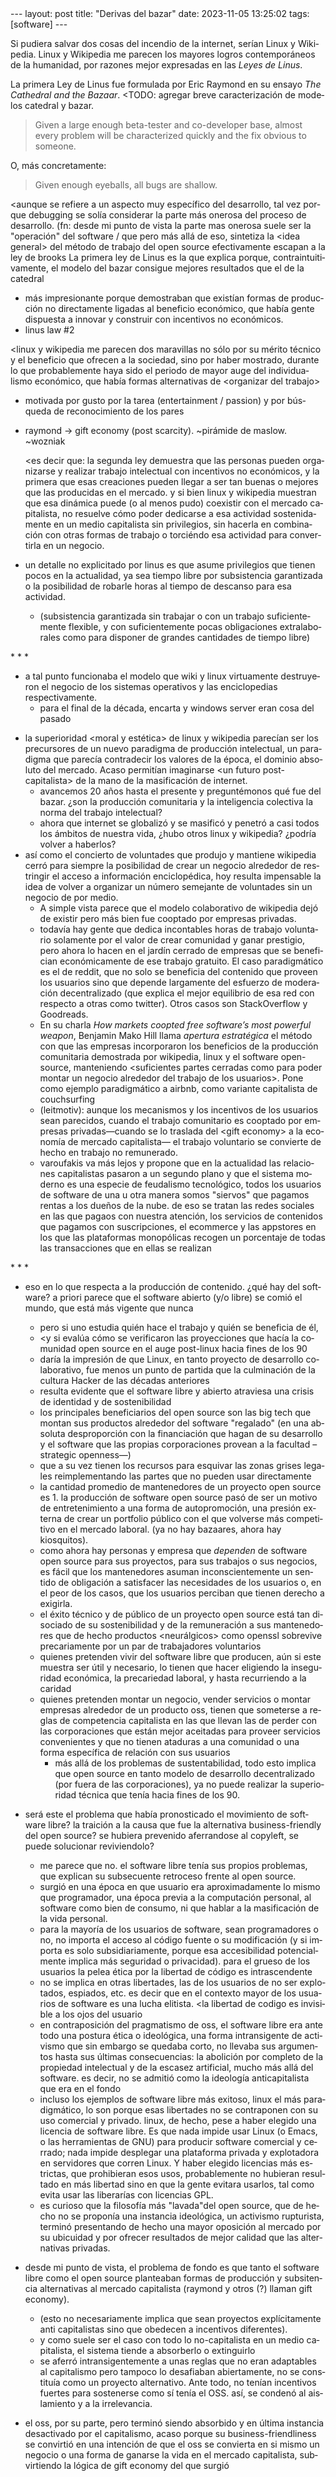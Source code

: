 #+OPTIONS: toc:nil num:nil
#+LANGUAGE: es
#+BEGIN_EXPORT html
---
layout: post
title: "Derivas del bazar"
date: 2023-11-05 13:25:02
tags: [software]
---
#+END_EXPORT

Si pudiera salvar dos cosas del incendio de la internet, serían Linux y Wikipedia. Linux y Wikipedia me parecen los mayores logros contemporáneos de la humanidad, por razones mejor expresadas en las /Leyes de Linus/.

La primera Ley de Linus fue formulada por Eric Raymond en su ensayo /The Cathedral and the Bazaar/.
<TODO: agregar breve caracterización de modelos catedral y bazar.

#+begin_quote
Given a large enough beta-tester and co-developer base, almost every problem will be characterized quickly and the fix obvious to someone.
#+end_quote

O, más concretamente:

#+begin_quote
Given enough eyeballs, all bugs are shallow.
#+end_quote

<aunque se refiere a un aspecto muy específico del desarrollo,
tal vez porque debugging se solía considerar la parte más onerosa del proceso de desarrollo. (fn: desde mi punto de vista la parte mas onerosa suele ser la "operación" del software / que
pero más allá de eso, sintetiza la <idea general> del método de trabajo del open source
efectivamente escapan a la ley de brooks
La primera ley de Linus es la que explica porque, contraintuitivamente, el modelo del bazar consigue mejores resultados que el de la catedral

  - más impresionante porque demostraban que existían formas de producción no directamente ligadas al beneficio económico, que había gente dispuesta a innovar y construir con incentivos no económicos.
  - linus law #2

<linux y wikipedia me parecen dos maravillas no sólo por su mérito técnico y el beneficio que ofrecen a la sociedad, sino por haber mostrado, durante lo que probablemente haya sido el periodo de mayor auge del individualismo económico, que había formas alternativas de <organizar del trabajo>

  - motivada por gusto por la tarea (entertainment / passion) y por búsqueda de reconocimiento de los pares
  - raymond -> gift economy (post scarcity). ~pirámide de maslow. ~wozniak

    <es decir que: la segunda ley demuestra que las personas pueden organizarse y realizar trabajo intelectual con incentivos no económicos, y la primera que esas creaciones pueden llegar a ser tan buenas o mejores que las producidas en el mercado. y si bien linux y wikipedia muestran que esa dinámica puede (o al menos pudo) coexistir con el mercado capitalista, no resuelve cómo poder dedicarse a esa actividad sostenidamente en un medio capitalista sin privilegios, sin hacerla en combinación con otras formas de trabajo o torciéndo esa actividad para convertirla en un negocio.

  - un detalle no explicitado por linus es que asume privilegios que tienen pocos en la actualidad, ya sea tiempo libre por subsistencia garantizada o la posibilidad de robarle horas al tiempo de descanso para esa actividad.
    - (subsistencia garantizada sin trabajar o con un trabajo suficientemente flexible, y con suficientemente pocas obligaciones extralaborales como para disponer de grandes cantidades de tiempo libre)


#+BEGIN_CENTER
\ast{} \ast{} \ast{}
#+END_CENTER

  - a tal punto funcionaba el modelo que wiki y linux virtuamente destruyeron el negocio de los sistemas operativos y las enciclopedias respectivamente.
    - para el final de la década, encarta y windows server eran cosa del pasado

- la superioridad <moral y estética> de linux y wikipedia parecían ser los precursores de un nuevo paradigma de producción intelectual, un paradigma que parecía contradecir los valores de la época, el dominio absoluto del mercado. Acaso permitían imaginarse <un futuro post-capitalista> de la mano de la masificación de internet.
  - avancemos 20 años hasta el presente y preguntémonos qué fue del bazar. ¿son la producción comunitaria y la inteligencia colectiva la norma del trabajo intelectual?
  - ahora que internet se globalizó y se masificó y penetró a casi todos los ámbitos de nuestra vida, ¿hubo otros linux y wikipedia? ¿podría volver a haberlos?

- así como el concierto de voluntades que produjo y mantiene wikipedia cerró para siempre la posibilidad de crear un negocio alrededor de restringir el acceso a información enciclopédica, hoy resulta impensable la idea de volver a organizar un número semejante de voluntades sin un negocio de por medio.
  - A simple vista parece que el modelo colaborativo de wikipedia dejó de existir pero más bien fue cooptado por empresas privadas.
  - todavía hay gente que dedica incontables horas de trabajo voluntario solamente por el valor de crear comunidad y ganar prestigio, pero ahora lo hacen en el jardín cerrado de empresas que se benefician económicamente de ese trabajo gratuito. El caso paradigmático es el de reddit, que no solo se beneficia del contenido que proveen los usuarios sino que depende largamente del esfuerzo de moderación decentralizado (que explica el mejor equilibrio de esa red con respecto a otras como twitter). Otros casos son StackOverflow y Goodreads.
  - En su charla /How markets coopted free software’s most powerful weapon/, Benjamin Mako Hill llama /apertura estratégica/ el método con que las empresas incorporaron los beneficios de la producción comunitaria demostrada por wikipedia, linux y el software open-source, manteniendo <suficientes partes cerradas como para poder montar un negocio alrededor del trabajo de los usuarios>. Pone como ejemplo paradigmático a airbnb, como variante capitalista de couchsurfing
  - (leitmotiv): aunque los mecanismos y los incentivos de los usuarios sean parecidos, cuando el trabajo comunitario es cooptado por empresas privadas---cuando se lo traslada del <gift economy> a la economía de mercado capitalista--- el trabajo voluntario se convierte de hecho en trabajo no remunerado.
  - varoufakis va más lejos y propone que en la actualidad las relaciones capitalistas pasaron a un segundo plano y que el sistema moderno es una especie de feudalismo tecnológico, todos los usuarios de software de una u otra manera somos "siervos" que pagamos rentas a los dueños de la nube. de eso se tratan las redes sociales en las que pagaos con nuestra atención, los servicios de contenidos que pagamos con suscripciones, el ecommerce y las appstores en los que las plataformas monopólicas recogen un porcentaje de todas las transacciones que en ellas se realizan

#+BEGIN_CENTER
\ast{} \ast{} \ast{}
#+END_CENTER

- eso en lo que respecta a la producción de contenido. ¿qué hay del software? a priori parece que el software abierto (y/o libre) se comió el mundo, que está más vigente que nunca
  - pero si uno estudia quién hace el trabajo y quién se beneficia de él,
  - <y si evalúa cómo se verificaron las proyecciones que hacía la comunidad open source en el auge post-linux hacia fines de los 90
  - daría la impresión de que Linux, en tanto proyecto de desarrollo colaborativo, fue menos un punto de partida que la culminación de la cultura Hacker de las décadas anteriores
  - resulta evidente que el software libre y abierto atraviesa una crisis de identidad y de sostenibilidad
  - los principales beneficiarios del open source son las big tech que montan sus productos alrededor del software "regalado" (en una absoluta desproporción con la financiación que hagan de su desarrollo y el software que las propias corporaciones provean a la facultad --strategic openness---)
  - que a su vez tienen los recursos para esquivar las zonas grises legales reimplementando las partes que no pueden usar directamente
  - la cantidad promedio de mantenedores de un proyecto open source es 1. la producción de software open source pasó de ser un motivo de entretenimiento a una forma de autopromoción, una presión externa de crear un portfolio público con el que volverse más competitivo en el mercado laboral. (ya no hay bazaares, ahora hay kiosquitos).
  - como ahora hay personas y empresa que /dependen/ de software open source para sus proyectos, para sus trabajos o sus negocios, es fácil que los mantenedores asuman inconscientemente un sentido de obligación a satisfacer las necesidades de los usuarios o, en el peor de los casos, que los usuarios perciban que tienen derecho a exigirla.
  - el éxito técnico y de público de un proyecto open source está tan disociado de su sostenibilidad y de la remuneración a sus mantenedores que de hecho productos <neurálgicos> como openssl sobrevive precariamente por un par de trabajadores voluntarios
  - quienes pretenden vivir del software libre que producen, aún si este muestra ser útil y necesario, lo tienen que hacer eligiendo la inseguridad económica, la precariedad laboral, y hasta recurriendo a la caridad
  - quienes pretenden montar un negocio, vender servicios o montar empresas alrededor de un producto oss, tienen que someterse a reglas de competencia capitalista en las que llevan las de perder con las corporaciones que están mejor aceitadas para proveer servicios convenientes y que no tienen ataduras a una comunidad o una forma específica de relación con sus usuarios
    - más allá de los problemas de sustentabilidad, todo esto implica que open source en tanto modelo de desarrollo decentralizado (por fuera de las corporaciones), ya no puede realizar la superioridad técnica que tenía hacia fines de los 90.


- será este el problema que había pronosticado el movimiento de software libre? la traición a la causa que fue la alternativa business-friendly del open source? se hubiera prevenido aferrandose al copyleft, se puede solucionar reviviendolo?
  - me parece que no. el software libre tenía sus propios problemas, que explican su subsecuente retroceso frente al open source.
  - surgió en una época en que usuario era aproximadamente lo mismo que programador, una época previa a la computación personal, al software como bien de consumo, ni que hablar a la masificación de la vida personal.
  - para la mayoría de los usuarios de software, sean programadores o no, no importa el acceso al código fuente o su modificación (y si importa es solo subsidiariamente, porque esa accesibilidad potencialmente implica más seguridad o privacidad). para el grueso de los usuarios la pelea ética por la libertad de código es intrascendente
  - no se implica en otras libertades, las de los usuarios de no ser explotados, espiados, etc. es decir que en el contexto mayor de los usuarios de software es una lucha elitista. <la libertad de codigo es invisible a los ojos del usuario
  - en contraposición del pragmatismo de oss, el software libre era ante todo una postura ética o ideológica, una forma intransigente de activismo que sin embargo se quedaba corto, no llevaba sus argumentos hasta sus últimas consecuencias: la abolición por completo de la propiedad intelectual y de la escasez artificial, mucho más allá del software. es decir, no se admitió como la ideología anticapitalista que era en el fondo
  - incluso los ejemplos de software libre más exitoso, linux el más paradigmático, lo son porque esas libertades no se contraponen con su uso comercial y privado. linux, de hecho, pese a haber elegido una licencia de software libre. Es que nada impide usar Linux (o Emacs, o las herramientas de GNU) para producir software comercial y cerrado; nada impide desplegar una plataforma privada y explotadora en servidores que corren Linux. Y haber elegido licencias más estrictas, que prohibieran esos usos, probablemente no hubieran resultado en más libertad sino en que la gente evitara usarlos, tal como evita usar las liberarías con licencias GPL.
  - es curioso que la filosofía más "lavada"del open source, que de hecho no se proponía una instancia ideológica, un activismo rupturista, terminó presentando de hecho una mayor oposición al mercado por su ubicuidad y por ofrecer resultados de mejor calidad que las alternativas privadas.

- desde mi punto de vista, el problema de fondo es que tanto el software libre como el open source planteaban formas de producción y subsitencia alternativas al mercado capitalista (raymond y otros (?) llaman gift economy).
  - (esto no necesariamente implica que sean proyectos explícitamente anti capitalistas sino que obedecen a incentivos diferentes).
  - y como suele ser el caso con todo lo no-capitalista en un medio capitalista, el sistema tiende a absorberlo o extinguirlo
  - se aferró intransigentemente a unas reglas que no eran adaptables al capitalismo pero tampoco lo desafiaban abiertamente, no se constituía como un proyecto alternativo. Ante todo, no tenían incentivos fuertes para sostenerse como sí tenía el OSS. así, se condenó al aislamiento y a la irrelevancia.
- el oss, por su parte, pero terminó siendo absorbido y en última instancia desactivado por el capitalismo, acaso porque su business-friendliness se convirtió en una intención de que el oss se convierta en si mismo un negocio o una forma de ganarse la vida en el mercado capitalista, subvirtiendo la lógica de gift economy del que surgió

- así como el deseo de colaboración, el sistema de incentivos de prestigio, la libertad de modificar, extender y contribuir código explican por qué el OSS fue adoptado por muchos desarrolladores y produjo software de calidad, sospecho que su ulterior propagación tiene menos que ver con sus contribuidores que con sus usuarios (aunque estos sean también programadores)
  - la propagación depende más de los usuarios que de los mantenedores/programadores (TODO: conectar con el tema de qué libertades son las que se respetan)
  - y me animo a decir que desde la perspectiva de los usuarios, nada es más importante que el hecho de que el software sea gratuito.
  - contrario a lo que decía fsf de free as in freedom, not beer, y la voluntad de negocio de oss, la gratuidad es el mejor selling point del software open source.
  - la gratuidad esquiva la escasez artificial, devuelve el software a su orden natural: si ya existe, se puede reproducir infinitamente sin costo, por lo que es natural no pretender pagar por él.
  - intuyo que la crisis actual del open source deriva de la pretensión (o la fuerza de gravedad (?)) de querer convertirlo en un negocio, a mayor o menor escala. de querer abandonar la dinámica de gift economy y trasladarlo a la del mercado, abandonando los incentivos que lo habían permitido y empujándolo a una competencia donde tiene menos chances de sobrevivir.
    - para convertirlo en negocio es necesario reinstalar formas de escasez artificial
    - similar a como los artistas tienen que someter su obra a la escasez artificial, antes de las discográficas o editoras ahora de las plataformas de distribución y streaming. o convencer a suficiente gente de ejercer el mecenazgo (crear un sistema de incentivos sociales como había sido la gift economy para el desarrollo oss)

# separator?

¿Qué opciones le quedan a los creadores de software libre o abierto? Es decir, ¿cuáles son las posibles derivas del bazar?
  1. aceptar las reglas del mercado capitalista. tratar de que les paguen por hacer, en alguna medida, lo que les gusta bajo sus propias reglas. Esto implica no ser dogmáticos en cuanto a las libertades del código, ajustarse a lo que pida el público o lo que le puedan convencer de que compre.
  2. tratar de preservar la lógica de la economía de regalo en el contexto del capitalismo. continuar produciendo por la satisfacción misma de la producción o por el prestigio que permite obtener.

     a. exponiéndose a que otros se beneficien del trabajo gratuito, como pasa con OSS.
     b. protegiendo el trabajo con recursos legales, al riesgo de que pierda audiencia y el autor pierda acceso a aquel prestigio. Este sería el caso del software libre

    En ambos casos, al existir embebido en la lógica capitalista, perpetúa el status quo: solo podrán permitirse la actividad creativa los que dispongan de tiempo libre y tengan sus necesidades básicas garantizadas
  3. tratar de cambiar el status quo por otro más justo, en el que quien contribuya software útil para la sociedad y especialmente software que pueda ser explotado económicamene, reciba suficiente rédito para subsistir y continuar ejerciendo esa actividad. desde luego que esto implica adentrarse en el terreno del idealismo y del activismo, de la política, en fin, en proporciones mucho más ambiciosas de lo que lo había hecho el movimiento del software libre. Implica involucrarse en un problema que excede (y precede) a la producción de software, el mismo que tienen la producción artística y científica, un problema no técnico sino socioeconómico que, como tal, no puede ser resuelto "endogámicamene", encerrados en el mundo del software, con trucos legales.

Un método de producción de software, por sí mismo, no puede cambiar la realidad. En el mejor de los casos puede constituirse, como el conocimiento colectivo de Wikipedia y el desarrollo colaborativo de Linux, en ejemplo, en un núcleo más de resistencia que necesitará de otros para representar una verdadera amenaza al statu quo.

Pero ya entrados en cambiar la realidad socieconómica, es interesante volver al ejemplo de las artes y las ciencias y al mundo que nos dejaba entrever el primer auge del Open Source. Porque el mundo ideal, no sería aquel en que los usos y las costumbres hayan cambiado para incentivar el mecenazgo o la remuneración de la producción de software. Ni tampoco uno en que los gobiernos lo subsidiaran o existieran mecanismos legales para obligar a las corporaciones a retribuirlo. El mundo ideal, aquel que maximizara no solo la innovación sino la gratificación de los individuos y las comunidades, aquel en el que florecerían dos, tres, muchos Linux y Wikipedias, es uno en el que las necesidades básicas estén garantizadas para todo el mundo, incondicionalmente. Para que cualquiera pueda entregarse no al trabajo que otros consideren útil o necesario, el que más venda, el que exija un comité o el que alguien esté dispuesto a financiar, sino al trabajo que a cada uno le plazca. <falta punch>

* fuentes

** cathedral and the bazaar
** homesteading the noosphere
** the hacker ethic
** varoufakis
** https://mako.cc/copyrighteous/libreplanet-2018-keynote
** https://www.boringcactus.com/2020/08/13/post-open-source.html
** https://dev.to/zkat/a-system-for-sustainable-foss-11k9
** https://stratechery.com/2019/aws-mongodb-and-the-economic-realities-of-open-source/
** https://logicmag.io/failure/freedom-isnt-free/
** https://notesfrombelow.org/article/open-source-is-not-enough
** how to be an anticapitalist in the 21st century
** los caminos de la libertad

** ? https://increment.com/open-source/the-rise-of-few-maintainer-projects/

* tareas
** DONE transcribir nuevo outline
   CLOSED: [2023-11-13 Mon 18:13]
** DONE mergear 2 outlines, mover resto a notas
** TODO flesh out gift economy
** TODO limpiar outline
** TODO cleanup intro
** DONE terminar hacker ethic
   CLOSED: [2023-11-14 Tue 09:23]
** TODO pasar en limpio fuentes
** TODO revisar notas, incorporar lo que sirva al outline, matar (o planear matar) el resto
** TODO first draft

* Notas sueltas

<En un principio, el software estaba lejos de ser un negocio. El software fue primero una molestia, una especie de traba burocrática para conseguir que la computadora hiciera lo que se necesitaba que hiciera. Después, derivó en disciplinas académica y profesional. Todavía después, con la propagación de las microcomputadoras en las universidades y las computadoras personales, el software se convirtió en terreno de creación y de satisfacción intelectual.

<El software no tenía posibilidad de ser un negocio porque, por mucho que costara producirlo, una vez escrito el programa, distribuirlo era virtualmente gratuito. Solamente podía convertírselo en negocio con alguna forma de escasez artificial. Antes de que hubiera una /industria/ del software, a nadie se le ocurría que fuera necesario pagar por los programas, ni que hubiera un problema en copiarlos. De ahí que Bill Gates tuviera que quejarse para que lo dejen hacer su negocio, de ahí que Stallman considerara un atropello a la razón que le impidieran legalmente modificar el firmware de una impresora.

- compartir los programas era lo natural, a nadie se le ocurría venderlos. venían en revistas

- no aplica solo a los hackers: es lo mismo que investigador conicet, que docente fiuba, que la carrera artística. que la academia y la ciencia en general (himanen) (footnote?)
    - también lo podemos pensar como un eslabón más de la evolución anti mercado de computación e internet

- fs vs oss: había más gente queriendo crear y compartir que queriendo luchar por impedir el código cerrado

- los hacks de licencias, aunque revolucionarios e inspiradores, no son suficientes para resolver el problema antes, y mucho menos ahora. son una herramienta técnica (legal) que no va a resolver dinámicas sociales

- ni aunque los estados lo reconocieran como bien común o se impusiera la práctica de las donaciones o cambiara la mentalidad para que aceptemos pagar por todo el software que usamos, se resolvería del todo la cuestión.
  - el mantainer que tiene que ajustarse a lo que paga el usuario, tiene que dedicarse como segundo trabajo a convertir su producto en atractivo para sus albaceas, dedicarse al marketing antes que al trabajo creativo.
  - siempre va a haber una cantidad de trabajo que surge de la motivación personal y que puede no serle útil a los demás, o no parecerlo hasta mucho después, y eso no significa que no deba ser hecho, porque esa es una manera de truncar la innovación

  - visto que el bazaar era una manera /seria/ de producir software, que el resultado era valioso y desafiaba en calidad a la competencia propietaria, que había gente que dependía y estaba dispuesta a pagar por software libre o abierto, era natural que los desarrolladores buscaran alguna manera de ganarse la vida escribiendo ese software o, mejor dicho: que encontraran una forma de subsistencia que (material y legalmente) los habilitara a seguir haciendo lo que querían (uno o más de los siguientes): programar y compartir sus creaciones, colaborar con sus pares, crear comunidad, producir software interesante, útil o desafiante, divertirse. (en el caso de free soft: asegurar y expandir las libertades del software)
  - de ahí surgieron las formas conocidas de vivir del open source: vender servicios de administración, soporte o extensión del software que se liberaba; cobrar por su distribución o por alguna garantía; usarlo como portfolio para conseguir trabajo privado, para dictar clases o vender libros; donaciones.

  #+begin_quote
Esta es mi última transmisión desde el planeta de los monstruos. No me sumergiré nunca más en el mar de mierda de la literatura. En adelante escribiré mis poemas con humildad y trabajaré para no morirme de hambre y no intentaré publicar.
  #+end_quote

- si pudiera salvar dos cosas del fuego de internet serían Wikipedia y Linux.
(si pudiera salvar tres cosas del fuego de la humanidad serían el concepto de sánguche, Wikipedia y Linux)

- evolucion anticapitalista de internet:
  - internet financiado por el estado como mecanismo de defensa
  - diseñado por científicos anárquicos más interesados en la colaboración y el libre intercambio que en la defensa (ni que hablar del beneficio económico)
  - unix se pudo propagar porque una ley antimonopolio permitió que no fuera propietario
  - la web se pudo popularizar porque CERN (organismo propio del estado de bienestar?) decidió ceder los derechos de uso
  - tambien linux, wikipedia

- nos acostumbramos a que todo lo digital sea gratis
- mismo problema con sostenimiento de servicios alternativos (eg costos de servidores, trabajo voluntario de moderadores)
- la caridad no resuelve, no es un modelo alternativo porque requiere que haya gente extrayendo plata "de afuera" para inyectar en la economía alternativa

los proyectos construidos colectivamente por voluntarios son efectivamente una prefiguración de un mundo mejor, un núcleo de resistencia contra el capitalismo o una forma de eludirlo, pero no lo amenazan, y su realidad es precaria  no solo porque el capital se aprovecha de ellos sino porque no está claro cómo estos voluntarios podrían subsistir en el tiempo con el estado actual de cosas (?

no solo es una organizacion alternativa sino que la innovacion no dependen del capital y el capital/privilegio termina siendo trabas (post-scarcity)

github es la catedral y está cerrada

después crecimos y nos fuimos del barrio
el software libre resultó complicado

con el software libre pasa lo mismo que con otras actividades creativas cuando se quieren convertir en negocio: tienen que hacer concesiones, tienen que volverse sustentables, sobreviven su periodo de utilidad, terminan siendo epliotadas por otros que no son los creadores , los beneficiarios querran reemplazarlos (ia).
los artistas generan lo mejor de su obra antes de poder mantenerse con su arte, y lo ahcen como un sacrificio no esperando convertirlo en un negocio. en arg os escritores trabajan de otra cosa. bukowski.
falacia de que el copyright sostiene la creación intelectual: la creacion va a suceder igual sin copyright o va a ser financiada igual por necesidad (e.g. innovación científica). el copyright solo sirve para sostener industrias que se benefician de la escasez artificial.
la solucion sería ir a un mundo en que se puede crear sin preocupaciones por la supervivencia.
